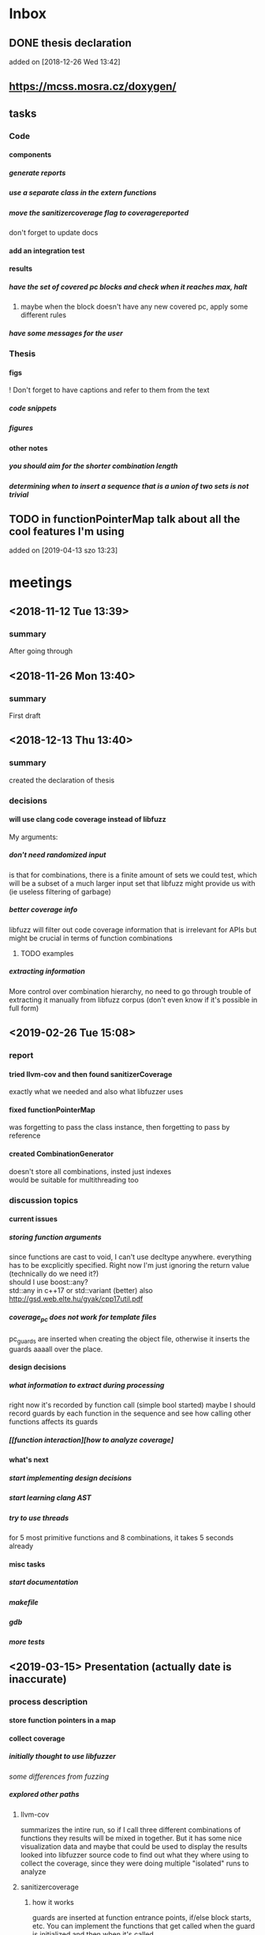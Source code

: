 #+TODO: TODO UPNEXT DOING REVIEW DONE
#+OPTIONS: \n:t H:5 toc:nil title:nil date:nil
#+LATEX_CLASS: book 

* Inbox
** DONE thesis declaration
CLOSED: [2019-01-28 Mon 21:11]
added on [2018-12-26 Wed 13:42]
** https://mcss.mosra.cz/doxygen/
** tasks
*** Code
**** components
***** generate reports
***** use a separate class in the extern functions
***** move the sanitizercoverage flag to coveragereported
don't forget to update docs
**** add an integration test
**** results
***** have the set of covered pc blocks and check when it reaches max, halt
****** maybe when the block doesn't have any new covered pc, apply some different rules
***** have some messages for the user
*** Thesis
**** figs
! Don't forget to have captions and refer to them from the text
***** code snippets
***** figures
**** other notes
***** you should aim for the shorter combination length
***** determining when to insert a sequence that is a union of two sets is not trivial
** TODO in functionPointerMap talk about all the cool features I'm using
 added on [2019-04-13 szo 13:23]
* meetings
** <2018-11-12 Tue 13:39>
*** summary 
After going through
** <2018-11-26 Mon 13:40>
*** summary
First draft
** <2018-12-13 Thu 13:40>
*** summary
created the declaration of thesis
*** decisions
**** will use clang code coverage instead of libfuzz
My arguments:
***** don't need randomized input
is that for combinations, there is a finite amount of sets we could test, which will be a subset of a much larger input set that libfuzz might provide us with (ie useless filtering of garbage)
***** better coverage info
libfuzz will filter out code coverage information that is irrelevant for APIs but might be crucial in terms of function combinations 
****** TODO examples
***** extracting information
More control over combination hierarchy, no need to go through trouble of extracting it manually from libfuzz corpus (don't even know if it's possible in full form)
** <2019-02-26 Tue 15:08> 
*** report
**** tried llvm-cov and then found sanitizerCoverage
exactly what we needed and also what libfuzzer uses
**** fixed functionPointerMap
was forgetting to pass the class instance, then forgetting to pass by reference
**** created CombinationGenerator
doesn't store all combinations, insted just indexes
would be suitable for multithreading too
*** discussion topics
**** current issues
***** storing function arguments
since functions are cast to void, I can't use decltype anywhere. everything has to be excplicitly specified. Right now I'm just ignoring the return value (technically do we need it?)
should I use boost::any?
std::any in c++17 or std::variant (better) also http://gsd.web.elte.hu/gyak/cpp17util.pdf
***** coverage_pc does not work for template files
pc_guards are inserted when creating the object file, otherwise it inserts the guards aaaall over the place. 
**** design decisions
***** what information to extract during processing
right now it's recorded by function call (simple bool started) maybe I should record guards by each function in the sequence and see how calling other functions affects its guards 
***** [[function interaction][how to analyze coverage]
**** what's next
***** start implementing [[design decisions]]
***** start learning clang AST
***** try to use threads
for 5 most primitive functions and 8 combinations, it takes 5 seconds already 
**** misc tasks
***** start documentation
***** makefile
***** gdb
***** more tests
** <2019-03-15> Presentation (actually date is inaccurate)
*** process description
**** store function pointers in a map
**** collect coverage
***** initially thought to use libfuzzer
[[some differences from fuzzing]]
***** explored other paths
****** llvm-cov
summarizes the intire run, so if I call three different combinations of functions they results will be mixed in together. But it has some nice visualization data and maybe that could be used to display the results
looked into libfuzzer source code to find out what they where using to collect the coverage, since they were doing multiple "isolated" runs to analyze
****** sanitizercoverage
******* how it works
guards are inserted at function entrance points, if/else block starts, etc. You can implement the functions that get called when the guard is initialized and then when it's called
******* how I use it
there is one main function that has the map with all the functions
**** analyze coverage
***** base assumptions
****** order of calls does not matter
****** 
*** next steps
**** 
*** notes from meeting
**** TODO ...
***** having an additional argument
make some measurements
***** take std::vector
and ignore some of the functions, for example insert, erase etc, and just use push_back, pop_back;
***** maybe deck too
compare what was the behavior of the stuff
***** user manual, developer manual, test cases
*** TODO ...
**** grammar induction
exhaustive search on relatively small input to infer the grammar. 
**** generational algorithm
the way it overcomes the gaps 
mutations like appending to random sequences together 
**** contact libfuzzer developers
*** some differences from fuzzing
**** coverage info
libfuzzer is created with different intent in mind and extracting the coverage information which is already filtered according to the library's priority might not be what we want
**** possible input space
much larger in fuzzing, more limited (and deterministic) here
**** path exploration
since it's more feasible to keep exploring different paths (for example calling the same function 17th time will unlock a new pc block) 
**** handling exceptions
fuzzer will hault on first exception it finds, because the design philosophy is that the consumer is an API. In case of libraries, exceptions might be expected so here each function (or combination?) call will be wrapped in a try catch so all the different call sequences that result in various exceptions
** <2019-03-29> 
*** 
* other
** Project outline
*** Motivation
start with linear number of test cases but at some point it explodes. Hard to determine which test cases are meaningful. 
*** About fuzzing
*** What can't be covered with fuzzing
**** Does not consider the interaction of different functions
If you write a TDD application, there is a well defined interface of functions.
**** APIs should be tolerable
(reference cppcon 17 video)
Any kind of crash/abort/assert failure/timeout is considered a bug in an API, whereas for libraries it could be expected behavior that should be covered in tests
*** ..
**** why we're considering every possible input
there might be new code coverage anywhere, and since it is a finite set...
** Process description
*** Analyze the library
**** TODO what information can be inferred automatically?
What will be the manual tasks that the programmer will need to do and specify for the library to work
***** Type information
should be able to do with clang
*** Generate 

*** Run coverage tests
**** TODO how will the function inputs be handled?
- my idea is to test each of the functions using libfuzz (would need to somehow get the output still)
- it might be best for the programmer to provide 
*** Analyze and communicate the results
**** TODO give the smallest possible subset of function combinations
**** TODO extra information
- What else does the interaction of functions tell us?
- Can we predict possible problems with the function based on code coverage
* Research / Learning
** DOING c++ tutorials
general knowledge of language since I don't have a lot of experience currently
*** std::forward http://cpptruths.blogspot.com/2012/06/perfect-forwarding-of-parameter-groups.html
** clang
*** DOING understand code coverage library
*** DOING get familiar with libfuzz source code
understand how libfuzz works since a lot of mechanisms are similar

*** TODO AST
will be needed for extracting type information
** c++ reference
*** typeinfo
**** typeid
Used where the dynamic type of a polymorphic object must be known and for static type identification. The typeid expression is an lvalue expression which refers to an object with static storage duration, of the polymorphic type const std::type_info or of some type derived from it.
result refers to [[type_info]]
**** type_info
The class type_info holds implementation-specific information about a type, including the name of the type and means to compare two types for equality or collating order. This is the class returned by the [[typeid]] operator.
**** type_index 
The type_index class is a wrapper class around a std::type_info object, that can be used as index in associative and unordered associative containers. The relationship with type_info object is maintained through a pointer
** related work
*** klee 
http://klee.github.io
papers
**** KLEE: Unassisted and Automatic Generation of High-CoverageTests for Complex Systems Programs
http://www.doc.ic.ac.uk/~cristic/papers/klee-osdi-08.pdf
**** Abstract
We  present a new symbolic execution tool, KLEE, capable of automatically generating tests that achieve high coverage on a diverse set of complex and environmentally-intensive programs. We used KLEE to thoroughly check all 89 stand-alone programs in the GNU COREUTILS utility suite, which form the core user-level environment installed on millions of Unix systems, and arguably are the single most heavily tested set of open-source programs in existence. KLEE-generated tests achieve high line coverage — on average over 90 %per tool (median: over 94%) — and significantly beat the coverage of the developers’ own hand-written testsuite. When we did the same for 75 equivalent tools inthe BUSYBOX embedded system suite, results were evenbetter, including 100% coverage on 31 of them.
We also used KLEE as a bug finding tool, applying it to 452 applications (over 430K total lines of code), where it found 56 serious bugs, including three in COREUTILS that had been missed for over 15 years. Finally, we used KLEE to crosscheck purportedly identical BUSYBOX and COREUTILS utilities, finding functional correctness errors and a myriad of inconsistencies.
**** difference
operates on bytecode instead of c++, which means the results cannot be easily implemented in ci or sth
*** KLOVER: A Symbolic Execution and AutomaticTest Generation Tool for C++ Programs
http://www.cs.utah.edu/~ligd/publications/KLOVER-CAV11.pdf
**** abstract
We present the first symbolic execution and automatic testgeneration tool for C++ programs. First we describe our effortin extend-ing an existing symbolic execution tool for C programs to handleC++programs. We then show how we made this tool generic, efficientandusable to handle real-life industrial applications. Novelfeatures includeextended symbolic virtual machine, library optimization for Cand C++,object-level execution and reasoning, interfacing with specific type of ef-ficient solvers, and semi-automatic unit and component testing. This toolis being used to assist the validation and testing of industrial softwareas well as publicly available programs written using the C++ language
**** notes
As shown in Fig. 1, the tool’s flow is similar to KLEE’s. A C++ program is compiled into LLVM bytecode, which is interpreted by KLOVER for symbolic execution
** commands and stuff
*** llvm-cov
https://clang.llvm.org/docs/SourceBasedCodeCoverage.html

#+BEGIN-EXAMPLE
clang++ -fprofile-instr-generate -fcoverage-mapping stack.cpp -o stack
LLVM_PROFILE_FILE="stack.profraw" ./stack
llvm-profdata merge -sparse stack.profraw -o stack.profdata
llvm-cov show ./stack -instr-profile=stack.profdata
llvm-cov report ./stack -instr-profile=stack.profdata
llvm-cov export ./stack -instr-profile=stack.profdata > export.json
#+END-EXAMPLE
**** flags
***** sparse
The -sparse flag is optional but can result in dramatically smaller indexed profiles. This option should not be used if the indexed profile will be reused for PGO.
* resources
** fuzzing
https://resources.infosecinstitute.com/fuzzing-mutation-vs-generation/#gref
https://www.wikiwand.com/en/Fuzzing
https://www.securityevaluators.com/wp-content/uploads/2018/04/analysisfuzzing.pdf
* content
:PROPERTIES:
:EXPORT_TITLE: Test case generation based on fuzzing for C++
:END:

#+LATEX_HEADER: \date{2019}

#+LATEX_HEADER: \degree{Computer Science BSc}

#+LATEX_HEADER: \supervisor{Zoltan Porkolab}
#+LATEX_HEADER: \affiliation{Associate Professor}


#+LATEX_HEADER: \university{Eötvös Loránd Tudományegyetem}
#+LATEX_HEADER: \faculty{Faculty of Informatics}
#+LATEX_HEADER: \department{Department of Programming Languages}
# TODO and compilers 
#+LATEX_HEADER: \city{Budapest}
#+LATEX_HEADER: \logo{elte_cimer_szines}
#+LATEX_HEADER: \documentlang{english}
#+BEGIN_EXPORT latex
\begin{document}
\begin{titlepage}
\end{titlepage}
#+END_EXPORT

\vspace*{\fill}
Test based development is a favorable development method for modern software. We create all the necessary test cases to test the software under development and then we implement the functionality. This is a widely accepted method for library development, when the test cases try to cover all meaningful combinations of API calls. However, in real software systems, the possible combinations can grow exponentially. It is very hard to determine the minimun necessary set of meaningful API call sequences. In this thesis we try to apply fuzzy testing methods for automatically generate API call sequences for testing C++ libraries. We will use the LLVM toolset to exploit the existing code coverage and test input mutation methods. However, our target is not to gereate a random input sequence but a meaningful sequence of API calls. It is also in our plans to analyse the result to create a minimal classification set.

\vspace*{\fill}
\cleardoublepage
#+TOC: headlines 0

** other                                                           :noexport:

*** inbox
**** fuzzing
Generation based fuzzing
This step could be extended with g
*** Looking for home :P                                          :noexport:
**** software verification tools
***** testing
# what to write here
****** aims
******* define expected outcomes of ...
- generate unit test cases that achieve the  most code coverage with least function calls
# code coverage
****** drawbacks
******* relies on the developer
******* does not anticipate bugs that are not trivial
******* 
to adress these, other methods are more and more frequently used
***** static analysis
****** usual code checking tools
- good for finding bugs, but does not touch code coverage
# have only short overview and  
****** symbolic execution
- works on bitcode / bytecode
- resource heavy
  - ? cannot substitute unit tests
  - ? not practical in a lot of cases where unit tests would suffice
- sometimes not realistic because of path explosion
***** dynamic analysis
****** fuzzing (with the example of llvm's libfuzzer)
ease of implementing 
******** aims

******** conditions assumed:
**** Explored Implementations
***** libfuzzer
****** Implementing
# Q should I provide sample code that I tried?
with libfuzzer, the user defines the callback that consumes data and is executed on each iteration.
****** 1. create a map of function pointers
******* talks about functionPointerMap class
In order to be able to dynamically call functions, I created a template class that is able to store member function pointers in a map and call them using keys. Storing functions with different types of return value and argument types is made possible by casting it to a void functiontype and saving it paired with the typeid. When calling the function using a key, user would specify the return type and pass any arguments needed for the call, which are then forwarded. Initially, I was discarding the return value and
 ommiting functions that needed arguments.
******** handling arguments
will be discussed later. Had short tries and decided to not include in this scope
# Q how should this be written?
********* std::variant
********* std::apply
****** 2. handling the LLVMFUZZINPUT content
******* how to map the data to map keys
One way would be to parse it for exact sequence of function names. Instead, I decided to extract chars and match it with digits 
****** 3. callback content 
******** validate input data'
We could try parsing the data for numbers and see if they satisfy the conditions ....  
******** create the instance
******** call all the functions
****** issues with the approach
******* challenges that arise in libraries but not in interfaces
******** handling exceptions
fuzzer will hault on first exception it finds, because the design philosophy is that the consumer is an API. In case of libraries, exceptions might be expected so here each function (or combination?) call will be wrapped in a try catch so all the different call sequences that result in various exceptions
******** mutations and path exploration
Library fuzzing might need different mutation techniques. For starters, function call is a sequence, and there are ways to create interesting inputs by being aware of it.

is that for combinations, there is a finite amount of sets we could test, which will be a subset of a much larger input set that libfuzz might provide us with (ie useless filtering of garbage)

For example, since it's more feasible to keep exploring different paths (for example calling the same function 17th time will unlock a new pc block). This is discussed in more detail later in . 
******* features of libfuzz unnecessary for our case
Even though libfuzzer will converge to the valid sequence calls very quickly, it will keep generating 'garbage' input which has no meaning in context of calling the function. 
******** possible input space
much larger in fuzzing, more limited (and deterministic) here
******* additional needs not accomplishable without changing libfuzzer implementation
******** coverage info
libfuzzer is created with different intent in mind and extracting the coverage information which is already filtered according to the library's priority might not be what we want. Would need to change implementation if we wanted to somehow define the way coverage is collected
***** llvm-cov
summarizes the intire run, so if I call three different combinations of functions they results will be mixed in together. But it has some nice visualization data and maybe that could be used to display the results
looked into libfuzzer source code to find out what they where using to collect the coverage, since they were doing multiple "isolated" runs to analyze
***** sancov
****** issues with the approach
no straightforward way exists to isolate coverage on different sequences. need multiple commands, and would 
***** sanitizercoverage
****** how it works
guards are inserted at function entrance points, if/else block starts, etc. You can implement the functions that get called when the guard is initialized and then when it's called*
** discarded
**** code
***** combinationTester
****** .h run
// TODO: should this automatically start? what could be some actions that the
// user might want to take
****** .cpp run
******* TODO: is this also better for performance?
******* // TODO: remove this :D
// ha?
//  https://stackoverflow.com/questions/3786360/confusing-template-error
***** coveragereporter
****** .cpp flush
  // TODO this is trash, rewrite
***** permutationGenerator
// TODO maybe better if this class will be a container (using
                 // iterator with ++ and end() makes sense)
** Introduction
Most software heavily relies on unit tests as its primary source for logic and _fault tolerance_ verification. This approach has been largely considered as essential, but it has some inherent difficulties associated with it. Although testing single member functions independently is more often than not trivial, most of the time the user will call various combinations of them. It is impossible to write unit tests with all possible function call sequences since such space is effectively infinite. Therefore, the need arises for the developer to personally determine which function call sequences are most meaningful. 

Other than that, a lot of times the behavior of the function will depend on internal state of the instance, which is in itself reached after certain function calls.
*** Background
**** Fuzzing
Dynamic analysis, or fuzzing, is a popular and effective method of finding vulnerabilities in software. Fuzz testing reaches impressive results in exposing interface vulnerabilities in very short amount of time. 

Fuzzing heavily relies on the concept of Fuzz target - a function that accepts an array of bytes and then uses it in user defined way against the API under test. This API usually has a single endpoint that consumes any kind data. Anything that causes an exception, abort, exit, crash, assert failure, timeout is considered a bug[1]. That means, discovery of the first instance of any one of them will cause the libfuzzer to halt and inform us about the input that caused the bug, along with some other information. 

There are a number of tools available for fuzzing, including AFL and Radamsa. One of the most notable implementations is Libfuzzer, LLVM's tool for coverage guided, evolutionary fuzzing engine[2]. The code coverage information for libFuzzer is provided by LLVM’s SanitizerCoverage instrumentation, and I will discuss it in the next subsection.
**** SanitizerCoverage library
LLVM has an interface for its built-in code coverage instrumentation[3]. The user is able to gather information about the covereged regions of the program during runtime. There are severeal different levels of depth for coverage, and the library also offers rich ways to trace the data flow. This tool was crucial for the development of my program and in the developer's manual, I discuss the library in more detail.

*** _using fuzz testing for .._
Although fuzz testing has been mostly defined to be for exploiting the vulnerabilities of the program, _we decided_ to apply its coverage based philosophy to explore the possible member function call sequences and pinpoint ones which might be most interesting for the developer.
This also required to change the overall approach with which fuzzing is used. 

In [[Fuzzing]] Background on Fuzzing, I talked about the classical assumptions about the fuzz target. In our scenario, we have different expectations - since we are testing an entire unit and not a single API endpoint, some kind of control flow disruptions might be expected. For example, assertions are common in member functions. Therefore, the previous approach of exiting on first such failure should be modified to allow the program to gather information about all possible combinations that result in things like exceptions, so the user will be informed about them and decide what constitues the normal behavior of their library and what is outside of specifications.

*** Program description
To acheive the intended results, I created a program that uses LLVM's _sanitizer coverage_ library and generation based fuzzing. The test case needs almost minimal setup which consists of the user specifying all the member functions it wants to use in testing, and passing a single function pointer for constructing an instance of the class. Modern c++ tools have aided greatly with this by giving the ability to store pointers to functions with different type signatures. There are still difficulties with regards to determining and passing the function arguments, which is in scope of a larger _research / project_. In order for this issue to not interfere with the initial program implementation, I allow users to additionally pass pointers to the functions that will in turn call the specific member function with desired arguments.

The _sanitizer coverage_ library is able to communicate its results using a single global object. _(more about this)_ 
*** Results
Although the original intention was to discover new test cases, there were some surprising outcomes that could not have been anticipated. For example, the program is very good in minimizing the total number of test cases. For the sample stack class, it discovered that in . This outcome would be crucial for reducing the size of test suites, which leads to reduced runtime and maintenance cost
** User Documentation
This section provides full information for users of the program. I am using a simple stack class implementation as an example. 
_(class declaration will go here)_
*** intended audience
this software is intended for c++ developers who would like to increase 
Therefore, at least basic knowledge of c++ is assumed, and the user will need to implement and pass pointers for several functions.
**** Requirements
_(....)_ and test target should satisfy following:
***** The program is intended to test a single unit
Current version can not analyze any of the dependencies of the class.
***** You need to be able to be compiled separately
In order to analyze , the object file of the test target needs to be compiled with special flags separately of the rest of 
*** dependencies
*** installation instructions
run these commands from the directory where you want to install the project
#+ATTR_LATEX: :float nil
#+BEGIN_SRC sh
git clone  # download the contents in any way you want
cd <dir>
make test-main
make test # to make sure that everything works
#+END_SRC
After tests pass successfully, you can move on to next step and set up the  
*** setup and running
After installation, and successful tests
**** structure of the main file
# #+INCLUDE: src/main.cc example c++
# src c++ also works
# #+INCLUDE: "~/.emacs" :lines "5-10"   Include lines 5 to 10, 10 excluded
# #+INCLUDE: "~/.emacs" :lines "-10"    Include lines 1 to 10, 10 excluded
# #+INCLUDE: "~/.emacs" :lines "10-"    Include lines from 10 to EOF
# **** _maybe_ using the script

**** compile and run
using commands
#+BEGIN_SRC bash
make run-guards
#+END_SRC
This command will _(....relevant section from the makefile)_
|
|
*** output
_(TODO)_
**** results
|
|
|
**** memory leaks
After it's finished running
#+BEGIN_EXAMPLE
==32362==ERROR: LeakSanitizer: detected memory leaks
#+END_EXAMPLE
Since the program will be compiled using the `-fsanitize=address` compiler flag, any existing memory leaks will be discovered. 
_(example with a stack class but missing constructor)_
For more info about interpreting and fixing these messages visit AddressSanitizer.
*** troubleshooting
There are few mistakes 
**** installation
the tests are designed so that all of the underlying infrastructure will be checked. If you start having any problems:
***** test if clang build works correctly
There might be problems with the addressSanitizer. To see if the program can run independently, use the make command, which will compile and run all the source files without the flag. The program will still work and call functions, but the coverage will not be reported. If this step is successful _describe how_ then please _check your compiler_
**** running
|
_(TODO)_
|
***** Out of Memory error for AddressSanitizer
** Developer Documentation
*** Information about the project
**** structure and contents of the source folder
***** include
Header files. Definitions for 3 main classes of the project. It also contains definition of the template class along with its implementation.  
***** src
Implementations of classes from /include directory (excluding functionPointerMap which is a template class) and a sample for the main file, which should be replaced by user for its own test target unit.
***** source file extensions
this makes it easier to create a comprehensive but concise makefile which scans the source folder for .cpp files and .cc is used for main and 
***** test
Test directory. Tests are discussed later in [[catch2]]
***** lib
...
***** Makefile

***** other directories
there will be several other directories 
# #+INCLUDE: Makefile
**** code conventions
# TODO: make format
Code is formatted according to LLVM standards. Clang-format is used  you add `make format` to your commit hook, or alternatively use clang-format plugin for IDE of your choice. 
*** dependencies
**** sanitizer coverage
The program relies primarily on LLVM's built in coverage instrumentation to measure coverage of different function cal sequences. Basic understanding of how these functions work is necessary for development.

|
|
_(2-3 medium sized paragraphs about the internals of SanitizerCoverage)_
|
|
|
|
|
|
|
|
 
Sanitizer Coverage library offers numerous ways to observe the control flow of the program, including ones for. This could aid in refining the program for more complex applications.
# documentation
**** catch2
The project is thoroughly tested using the catch2 framework. Tests are represented with Given-When-Then style, and described scenarios carefully follow documentation. This library was chosen for its minimalistic setup and ability to describe the test cases with full sentences. 
|
_(short paragraph about why it was chosen. maybe include a sample from tests)_
|

***** steps

#+BEGIN_EXAMPLE bash
make test-main
#+END_EXAMPLE 
This compiles the test-main.cpp which defines the main function of catch. Since it needs to be defined just once and used for any test case, it is more efficient to compile it to an object which is later included in tests.
#+BEGIN_EXAMPLE bash 
make test
#+END_EXAMPLE
runs the tests for all units in the project, excluding the combination tester.
|
|
_(I will create an integration test along with guards test here)_ 
|
|
**** documentation
Doxygen is used with javadoc style. All classes are thoroughly documented.
run doxygen Doxyfile to generate documentation in html and latex source. Latex source needs additional compiling which can be done by running the command `make` in the latex/ directory.
If you'd like to change doxygen settings, you can copy the Doxyfile and run doxygen my-Doxyfile.
*** class documentation
|
|
_(this can be found in [[file:latex/refman.pdf][refman.pdf file]]. It has its own typesetting because contents are auto-generated in latex from documentation in the code. I'll look into transforming the typesetting to match ELTE requirements, or manually move it here. I'll add a few graphs and example as well)_
|
|

** references                                                     :noexport:
[1] https://github.com/CppCon/CppCon2017/blob/master/Demos/Fuzz%20Or%20Lose/Fuzz%20Or%20Lose%20-%20Kostya%20Serebryany%20-%20CppCon%202017.pdf
[2] https://llvm.org/docs/LibFuzzer.html
[3] https://clang.llvm.org/docs/SanitizerCoverage.html



